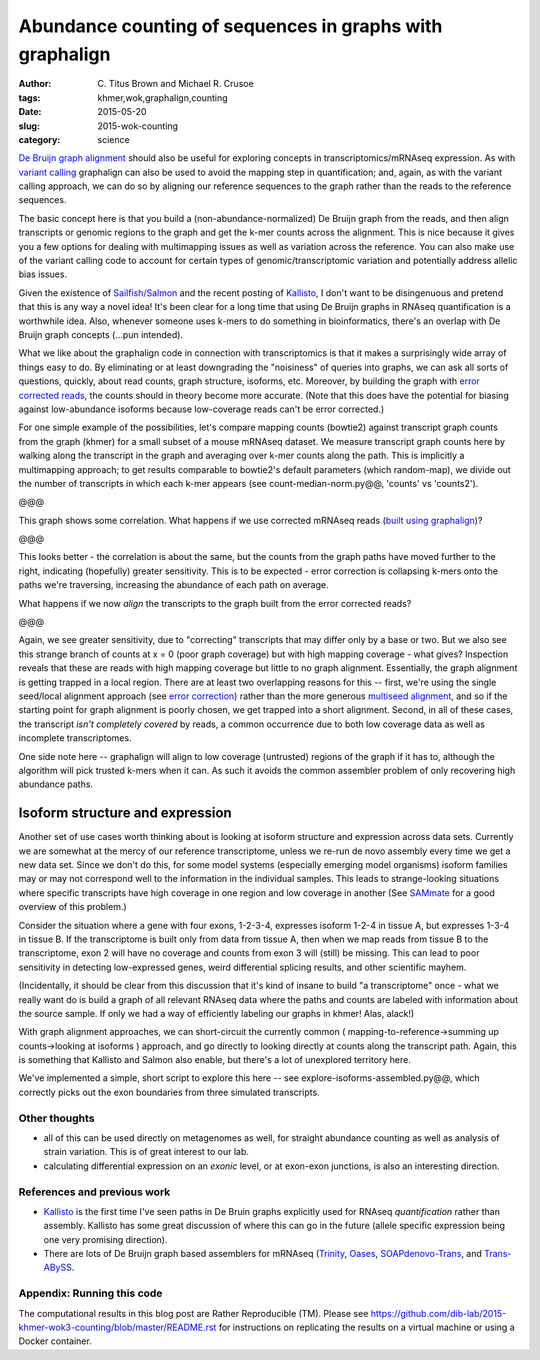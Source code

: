 Abundance counting of sequences in graphs with graphalign
=========================================================

:author: \C. Titus Brown and Michael R. Crusoe
:tags: khmer,wok,graphalign,counting
:date: 2015-05-20
:slug: 2015-wok-counting
:category: science

`De Bruijn graph alignment
<http://ivory.idyll.org/blog/2015-wok-error-correction.html>`__ should
also be useful for exploring concepts in transcriptomics/mRNAseq
expression.  As with `variant calling
<http://ivory.idyll.org/blog/2015-wok-variant-calling.html>`__
graphalign can also be used to avoid the mapping step in
quantification; and, again, as with the variant calling approach, we
can do so by aligning our reference sequences to the graph rather than
the reads to the reference sequences.

The basic concept here is that you build a (non-abundance-normalized)
De Bruijn graph from the reads, and then align transcripts or genomic
regions to the graph and get the k-mer counts across the alignment.
This is nice because it gives you a few options for dealing with
multimapping issues as well as variation across the reference.  You
can also make use of the variant calling code to account for certain
types of genomic/transcriptomic variation and potentially address
allelic bias issues.

Given the existence of `Sailfish/Salmon
<http://nextgenseek.com/2014/04/sailfish-alignment-free-isoform-quantification-from-rna-seq-reads/>`__
and the recent posting of `Kallisto
<https://liorpachter.wordpress.com/2015/05/10/near-optimal-rna-seq-quantification-with-kallisto/>`__,
I don't want to be disingenuous and pretend that this is any way a
novel idea!  It's been clear for a long time that using De Bruijn
graphs in RNAseq quantification is a worthwhile idea.  Also, whenever
someone uses k-mers to do something in bioinformatics, there's an
overlap with De Bruijn graph concepts (...pun intended).

What we like about the graphalign code in connection with
transcriptomics is that it makes a surprisingly wide array of things
easy to do.  By eliminating or at least downgrading the "noisiness" of
queries into graphs, we can ask all sorts of questions, quickly, about
read counts, graph structure, isoforms, etc.  Moreover, by building
the graph with `error corrected reads
<http://ivory.idyll.org/blog/2015-wok-error-correction.html>`__, the
counts should in theory become more accurate.  (Note that this does have the
potential for biasing against low-abundance isoforms because
low-coverage reads can't be error corrected.)

For one simple example of the possibilities, let's compare mapping
counts (bowtie2) against transcript graph counts from the graph
(khmer) for a small subset of a mouse mRNAseq dataset.  We measure
transcript graph counts here by walking along the transcript in the
graph and averaging over k-mer counts along the path.  This is
implicitly a multimapping approach; to get results comparable to
bowtie2's default parameters (which random-map), we divide out the
number of transcripts in which each k-mer appears (see
count-median-norm.py@@, 'counts' vs 'counts2').

@@@

This graph shows some correlation.  What happens if we use corrected
mRNAseq reads (`built using graphalign
<http://ivory.idyll.org/blog/2015-wok-error-correction.html>`__)?

@@@

This looks better - the correlation is about the same, but the counts
from the graph paths have moved further to the right, indicating (hopefully)
greater sensitivity.  This is to be expected - error correction is
collapsing k-mers onto the paths we're traversing, increasing the abundance
of each path on average.

What happens if we now *align* the transcripts to the graph built from
the error corrected reads?

@@@

Again, we see greater sensitivity, due to "correcting" transcripts
that may differ only by a base or two.  But we also see this strange
branch of counts at x = 0 (poor graph coverage) but with high mapping
coverage - what gives?  Inspection reveals that these are reads with
high mapping coverage but little to no graph alignment.  Essentially,
the graph alignment is getting trapped in a local region.  There are
at least two overlapping reasons for this -- first, we're using the
single seed/local alignment approach (see `error correction
<http://ivory.idyll.org/blog/2015-wok-error-correction.html>`__)
rather than the more generous `multiseed alignment
<http://ivory.idyll.org/blog/2015-wok-variant-calling.html>`__, and so
if the starting point for graph alignment is poorly chosen, we get
trapped into a short alignment.  Second, in all of these cases, the
transcript *isn't completely covered* by reads, a common occurrence
due to both low coverage data as well as incomplete transcriptomes.

One side note here -- graphalign will align to low coverage (untrusted)
regions of the graph if it has to, although the algorithm will
pick trusted k-mers when it can.  As such it avoids the common assembler
problem of only recovering high abundance paths.

Isoform structure and expression
--------------------------------

Another set of use cases worth thinking about is looking at isoform
structure and expression across data sets.  Currently we are somewhat
at the mercy of our reference transcriptome, unless we re-run de novo
assembly every time we get a new data set.  Since we don't do this,
for some model systems (especially emerging model organisms) isoform
families may or may not correspond well to the information in the
individual samples.  This leads to strange-looking situations where
specific transcripts have high coverage in one region and low coverage
in another (See `SAMmate <http://arxiv.org/abs/1208.3619>`__ for a
good overview of this problem.)

Consider the situation where a gene with four exons, 1-2-3-4,
expresses isoform 1-2-4 in tissue A, but expresses 1-3-4 in tissue B.
If the transcriptome is built only from data from tissue A, then when
we map reads from tissue B to the transcriptome, exon 2 will have no
coverage and counts from exon 3 will (still) be missing.  This can
lead to poor sensitivity in detecting low-expressed genes, weird
differential splicing results, and other scientific mayhem.

(Incidentally, it should be clear from this discussion that it's kind
of insane to build "a transcriptome" once - what we really want do is
build a graph of all relevant RNAseq data where the paths and counts
are labeled with information about the source sample.  If only we had
a way of efficiently labeling our graphs in khmer! Alas, alack!)

With graph alignment approaches, we can short-circuit the currently
common ( mapping-to-reference->summing up counts->looking at isoforms
) approach, and go directly to looking directly at counts along the
transcript path.  Again, this is something that Kallisto and Salmon
also enable, but there's a lot of unexplored territory here.

We've implemented a simple, short script to explore this here -- see
explore-isoforms-assembled.py@@, which correctly picks out the exon
boundaries from three simulated transcripts.  

Other thoughts
~~~~~~~~~~~~~~

* all of this can be used directly on metagenomes as well, for
  straight abundance counting as well as analysis of strain variation.
  This is of great interest to our lab.

* calculating differential expression on an *exonic* level, or at exon-exon
  junctions, is also an interesting direction.

References and previous work
~~~~~~~~~~~~~~~~~~~~~~~~~~~~

* `Kallisto
  <https://liorpachter.wordpress.com/2015/05/10/near-optimal-rna-seq-quantification-with-kallisto/>`__
  is the first time I've seen paths in De Bruin graphs explicitly used
  for RNAseq *quantification* rather than assembly.  Kallisto has some
  great discussion of where this can go in the future (allele specific
  expression being one very promising direction).

* There are lots of De Bruijn graph based assemblers for mRNAseq
  (`Trinity <http://trinityrnaseq.github.io/>`__, `Oases
  <https://www.ebi.ac.uk/~zerbino/oases/>`__, `SOAPdenovo-Trans
  <http://soap.genomics.org.cn/SOAPdenovo-Trans.html>`__, and
  `Trans-ABySS
  <http://www.bcgsc.ca/platform/bioinfo/software/trans-abyss>`__.

Appendix: Running this code
~~~~~~~~~~~~~~~~~~~~~~~~~~~

The computational results in this blog post are Rather Reproducible
(TM).  Please see
https://github.com/dib-lab/2015-khmer-wok3-counting/blob/master/README.rst
for instructions on replicating the results on a virtual machine or
using a Docker container.
